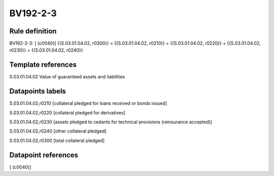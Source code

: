 =========
BV192-2-3
=========

Rule definition
---------------

BV192-2-3: [ (c0040)] {{S.03.01.04.02, r0300}} = {{S.03.01.04.02, r0210}} + {{S.03.01.04.02, r0220}} + {{S.03.01.04.02, r0230}} + {{S.03.01.04.02, r0240}}


Template references
-------------------

S.03.01.04.02 Value of guaranteed assets and liabilities


Datapoints labels
-----------------

S.03.01.04.02,r0210 [collateral pledged for loans received or bonds issued]

S.03.01.04.02,r0220 [collateral pledged for derivatives]

S.03.01.04.02,r0230 [assets pledged to cedants for technical provisions (reinsurance accepted)]

S.03.01.04.02,r0240 [other collateral pledged]

S.03.01.04.02,r0300 [total collateral pledged]



Datapoint references
--------------------

[ (c0040)]
